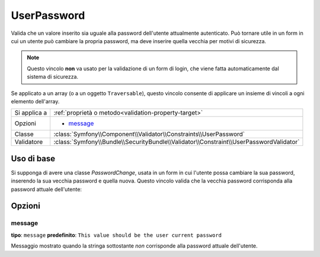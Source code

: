 UserPassword
============

.. versionadded:: 2.1
   Questo vincolo è stato aggiunto nella versione 2.1.

Valida che un valore inserito sia uguale alla password dell'utente attualmente
autenticato. Può tornare utile in un form in cui un utente può cambiare la propria
password, ma deve inserire quella vecchia per motivi di sicurezza.

.. note::

    Questo vincolo **non** va usato per la validazione di un form di login, che viene
    fatta automaticamente dal sistema di sicurezza.

Se applicato a un array (o a un oggetto ``Traversable``), questo vincolo consente di
applicare un insieme di vincoli a ogni elemento dell'array.

+----------------+----------------------------------------------------------------------------------------+
| Si applica a   | :ref:`proprietà o metodo<validation-property-target>`                                  |
+----------------+----------------------------------------------------------------------------------------+
| Opzioni        | - `message`_                                                                           |
+----------------+----------------------------------------------------------------------------------------+
| Classe         | :class:`Symfony\\Component\\Validator\\Constraints\\UserPassword`                      |
+----------------+----------------------------------------------------------------------------------------+
| Validatore     | :class:`Symfony\\Bundle\\SecurityBundle\\Validator\\Constraint\\UserPasswordValidator` |
+----------------+----------------------------------------------------------------------------------------+

Uso di base
-----------

Si supponga di avere una classe `PasswordChange`, usata in un form in cui l'utente possa
cambiare la sua password, inserendo la sua vecchia password e quella nuova.
Questo vincolo valida che la vecchia password corrisponda alla password attuale
dell'utente:

.. configuration-block::

    .. code-block:: yaml

        # src/UserBundle/Resources/config/validation.yml
        Acme\UserBundle\Form\Model\ChangePassword:
            properties:
                oldPassword:
                    - UserPassword:
                        message: "Password attuale sbagliata"

    .. code-block:: php-annotations

       // src/Acme/UserBundle/Form/Model/ChangePassword.php
       namespace Acme\UserBundle\Form\Model;
       
       use Symfony\Component\Validator\Constraints as Assert;

       class ChangePassword
       {
           /**
            * @Assert\UserPassword(
            *     message = "Password attuale sbagliata"
            * )
            */
            protected $oldPassword;
       }

Opzioni
-------

message
~~~~~~~

**tipo**: ``message`` **predefinito**: ``This value should be the user current password``

Messaggio mostrato quando la stringa sottostante *non* corrisponde alla password
attuale dell'utente.
